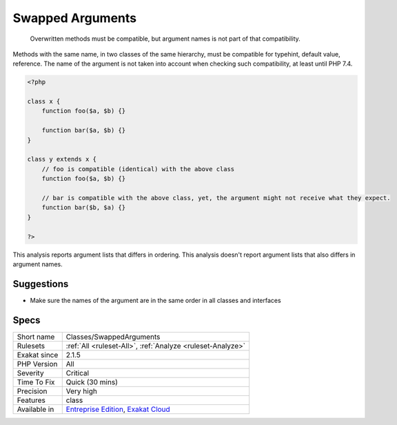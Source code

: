 .. _classes-swappedarguments:

.. _swapped-arguments:

Swapped Arguments
+++++++++++++++++

  Overwritten methods must be compatible, but argument names is not part of that compatibility.

Methods with the same name, in two classes of the same hierarchy, must be compatible for typehint, default value, reference. The name of the argument is not taken into account when checking such compatibility, at least until PHP 7.4.


.. code-block:: php
   
   <?php
   
   class x {
       function foo($a, $b) {}
       
       function bar($a, $b) {}
   }
   
   class y extends x {
       // foo is compatible (identical) with the above class
       function foo($a, $b) {}
       
       // bar is compatible with the above class, yet, the argument might not receive what they expect.
       function bar($b, $a) {}
   }
   
   ?>


This analysis reports argument lists that differs in ordering. This analysis doesn't report argument lists that also differs in argument names.

Suggestions
___________

* Make sure the names of the argument are in the same order in all classes and interfaces




Specs
_____

+--------------+-------------------------------------------------------------------------------------------------------------------------+
| Short name   | Classes/SwappedArguments                                                                                                |
+--------------+-------------------------------------------------------------------------------------------------------------------------+
| Rulesets     | :ref:`All <ruleset-All>`, :ref:`Analyze <ruleset-Analyze>`                                                              |
+--------------+-------------------------------------------------------------------------------------------------------------------------+
| Exakat since | 2.1.5                                                                                                                   |
+--------------+-------------------------------------------------------------------------------------------------------------------------+
| PHP Version  | All                                                                                                                     |
+--------------+-------------------------------------------------------------------------------------------------------------------------+
| Severity     | Critical                                                                                                                |
+--------------+-------------------------------------------------------------------------------------------------------------------------+
| Time To Fix  | Quick (30 mins)                                                                                                         |
+--------------+-------------------------------------------------------------------------------------------------------------------------+
| Precision    | Very high                                                                                                               |
+--------------+-------------------------------------------------------------------------------------------------------------------------+
| Features     | class                                                                                                                   |
+--------------+-------------------------------------------------------------------------------------------------------------------------+
| Available in | `Entreprise Edition <https://www.exakat.io/entreprise-edition>`_, `Exakat Cloud <https://www.exakat.io/exakat-cloud/>`_ |
+--------------+-------------------------------------------------------------------------------------------------------------------------+



